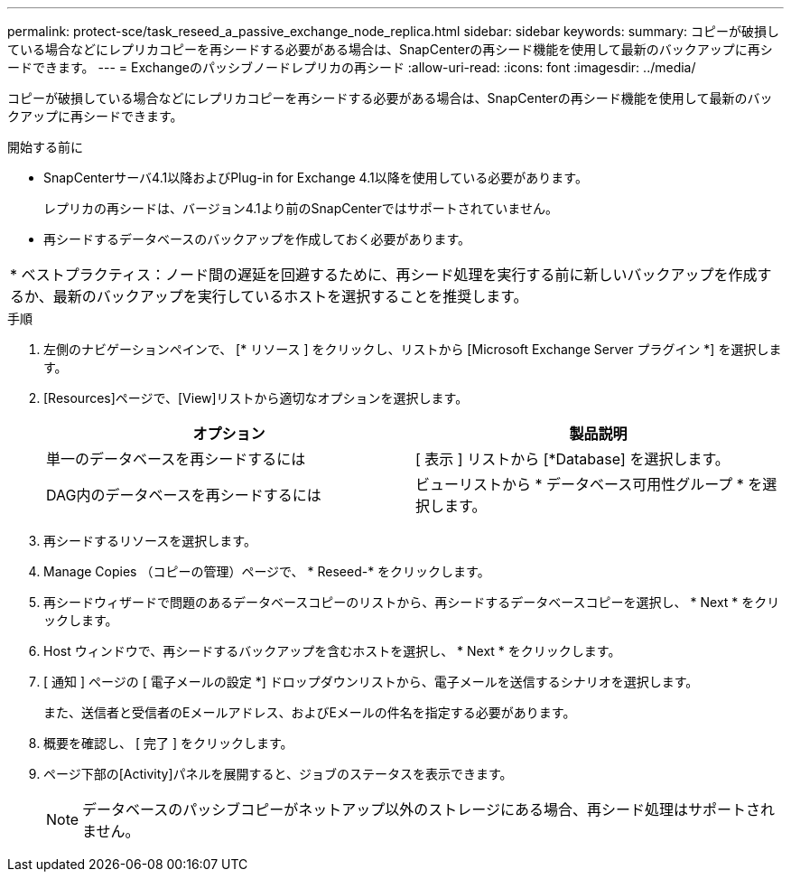 ---
permalink: protect-sce/task_reseed_a_passive_exchange_node_replica.html 
sidebar: sidebar 
keywords:  
summary: コピーが破損している場合などにレプリカコピーを再シードする必要がある場合は、SnapCenterの再シード機能を使用して最新のバックアップに再シードできます。 
---
= Exchangeのパッシブノードレプリカの再シード
:allow-uri-read: 
:icons: font
:imagesdir: ../media/


[role="lead"]
コピーが破損している場合などにレプリカコピーを再シードする必要がある場合は、SnapCenterの再シード機能を使用して最新のバックアップに再シードできます。

.開始する前に
* SnapCenterサーバ4.1以降およびPlug-in for Exchange 4.1以降を使用している必要があります。
+
レプリカの再シードは、バージョン4.1より前のSnapCenterではサポートされていません。

* 再シードするデータベースのバックアップを作成しておく必要があります。


|===


| * ベストプラクティス：ノード間の遅延を回避するために、再シード処理を実行する前に新しいバックアップを作成するか、最新のバックアップを実行しているホストを選択することを推奨します。 
|===
.手順
. 左側のナビゲーションペインで、 [* リソース ] をクリックし、リストから [Microsoft Exchange Server プラグイン *] を選択します。
. [Resources]ページで、[View]リストから適切なオプションを選択します。
+
|===
| オプション | 製品説明 


 a| 
単一のデータベースを再シードするには
 a| 
[ 表示 ] リストから [*Database] を選択します。



 a| 
DAG内のデータベースを再シードするには
 a| 
ビューリストから * データベース可用性グループ * を選択します。

|===
. 再シードするリソースを選択します。
. Manage Copies （コピーの管理）ページで、 * Reseed-* をクリックします。
. 再シードウィザードで問題のあるデータベースコピーのリストから、再シードするデータベースコピーを選択し、 * Next * をクリックします。
. Host ウィンドウで、再シードするバックアップを含むホストを選択し、 * Next * をクリックします。
. [ 通知 ] ページの [ 電子メールの設定 *] ドロップダウンリストから、電子メールを送信するシナリオを選択します。
+
また、送信者と受信者のEメールアドレス、およびEメールの件名を指定する必要があります。

. 概要を確認し、 [ 完了 ] をクリックします。
. ページ下部の[Activity]パネルを展開すると、ジョブのステータスを表示できます。
+

NOTE: データベースのパッシブコピーがネットアップ以外のストレージにある場合、再シード処理はサポートされません。


